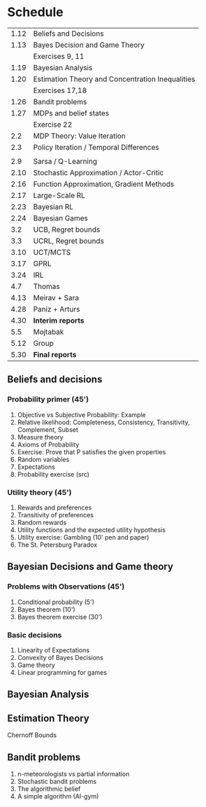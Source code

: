 * Schedule
|------+--------------------------------------------------|
| 1.12 | Beliefs and Decisions                            |
| 1.13 | Bayes Decision and Game Theory                   |
|      | Exercises 9, 11                                  |
| 1.19 | Bayesian Analysis                                |
| 1.20 | Estimation Theory and Concentration Inequalities |
|      | Exercises 17,18                                  |
|------+--------------------------------------------------|
| 1.26 | Bandit problems                                  |
| 1.27 | MDPs and belief states                           |
|      | Exercise 22                                      |
|  2.2 | MDP Theory: Value Iteration                      |
|  2.3 | Policy Iteration / Temporal Differences          |
|      |                                                  |
|------+--------------------------------------------------|
|  2.9 | Sarsa / Q-Learning                               |
| 2.10 | Stochastic Approximation / Actor-Critic          |
| 2.16 | Function Approximation, Gradient Methods         |
| 2.17 | Large-Scale RL                                   |
|------+--------------------------------------------------|
| 2.23 | Bayesian RL                                      |
| 2.24 | Bayesian Games                                   |
|  3.2 | UCB, Regret bounds                               |
|  3.3 | UCRL, Regret bounds                              |
|------+--------------------------------------------------|
| 3.10 | UCT/MCTS                                         |
| 3.17 | GPRL                                             |
| 3.24 | IRL                                              |
|  4.7 | Thomas                                           |
| 4.13 | Meirav + Sara                                    |
| 4.28 | Paniz + Arturs                                   |
| 4.30 | *Interim reports*                                |
|  5.5 | Mojtabak                                         |
| 5.12 | Group                                            |
| 5.30 | *Final reports*                                  |
|------+--------------------------------------------------|
** Beliefs and decisions

*** Probability primer (45')
1. Objective vs Subjective Probability: Example
2. Relative likelihood: Completeness, Consistency, Transitivity, Complement, Subset
3. Measure theory 
4. Axioms of Probability
5. Exercise: Prove that P satisfies the given properties
5. Random variables
6. Expectations
7. Probability exercise (src)

*** Utility theory (45')
1. Rewards and preferences
2. Transitivity of preferences
3. Random rewards
4. Utility functions and the expected utility hypothesis
5. Utility exercise: Gambling (10' pen and paper)
6. The St. Petersburg Paradox

** Bayesian Decisions and Game theory

*** Problems with Observations (45')
1. Conditional probability (5')
2. Bayes theorem (10')
3. Bayes theorem exercise (30')

*** Basic decisions
1. Linearity of Expectations
2. Convexity of Bayes Decisions
3. Game theory
4. Linear programming for games

** Bayesian Analysis


** Estimation Theory

Chernoff Bounds


** Bandit problems

1. n-meteorologists vs partial information
2. Stochastic bandit problems
3. The algorithmic belief
4. A simple algorithm (AI-gym)


